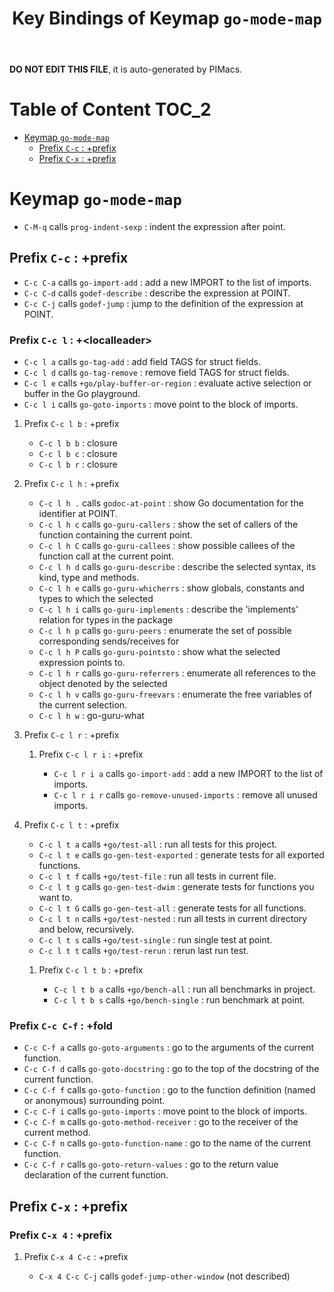 #+title: Key Bindings of Keymap =go-mode-map=

*DO NOT EDIT THIS FILE*, it is auto-generated by PIMacs.

* Table of Content :TOC_2:
- [[#keymap-go-mode-map][Keymap =go-mode-map=]]
  - [[#prefix-c-c--prefix][Prefix =C-c= : +prefix]]
  - [[#prefix-c-x--prefix][Prefix =C-x= : +prefix]]

* Keymap =go-mode-map=
- =C-M-q= calls =prog-indent-sexp= : indent the expression after point.
** Prefix =C-c= : +prefix
- =C-c C-a= calls =go-import-add= : add a new IMPORT to the list of imports.
- =C-c C-d= calls =godef-describe= : describe the expression at POINT.
- =C-c C-j= calls =godef-jump= : jump to the definition of the expression at POINT.
*** Prefix =C-c l= : +<localleader>
- =C-c l a= calls =go-tag-add= : add field TAGS for struct fields.
- =C-c l d= calls =go-tag-remove= : remove field TAGS for struct fields.
- =C-c l e= calls =+go/play-buffer-or-region= : evaluate active selection or buffer in the Go playground.
- =C-c l i= calls =go-goto-imports= : move point to the block of imports.
**** Prefix =C-c l b= : +prefix
- =C-c l b b= : closure
- =C-c l b c= : closure
- =C-c l b r= : closure
**** Prefix =C-c l h= : +prefix
- =C-c l h .= calls =godoc-at-point= : show Go documentation for the identifier at POINT.
- =C-c l h c= calls =go-guru-callers= : show the set of callers of the function containing the current point.
- =C-c l h C= calls =go-guru-callees= : show possible callees of the function call at the current point.
- =C-c l h d= calls =go-guru-describe= : describe the selected syntax, its kind, type and methods.
- =C-c l h e= calls =go-guru-whicherrs= : show globals, constants and types to which the selected
- =C-c l h i= calls =go-guru-implements= : describe the 'implements' relation for types in the package
- =C-c l h p= calls =go-guru-peers= : enumerate the set of possible corresponding sends/receives for
- =C-c l h P= calls =go-guru-pointsto= : show what the selected expression points to.
- =C-c l h r= calls =go-guru-referrers= : enumerate all references to the object denoted by the selected
- =C-c l h v= calls =go-guru-freevars= : enumerate the free variables of the current selection.
- =C-c l h w= : go-guru-what
**** Prefix =C-c l r= : +prefix
***** Prefix =C-c l r i= : +prefix
- =C-c l r i a= calls =go-import-add= : add a new IMPORT to the list of imports.
- =C-c l r i r= calls =go-remove-unused-imports= : remove all unused imports.
**** Prefix =C-c l t= : +prefix
- =C-c l t a= calls =+go/test-all= : run all tests for this project.
- =C-c l t e= calls =go-gen-test-exported= : generate tests for all exported functions.
- =C-c l t f= calls =+go/test-file= : run all tests in current file.
- =C-c l t g= calls =go-gen-test-dwim= : generate tests for functions you want to.
- =C-c l t G= calls =go-gen-test-all= : generate tests for all functions.
- =C-c l t n= calls =+go/test-nested= : run all tests in current directory and below, recursively.
- =C-c l t s= calls =+go/test-single= : run single test at point.
- =C-c l t t= calls =+go/test-rerun= : rerun last run test.
***** Prefix =C-c l t b= : +prefix
- =C-c l t b a= calls =+go/bench-all= : run all benchmarks in project.
- =C-c l t b s= calls =+go/bench-single= : run benchmark at point.
*** Prefix =C-c C-f= : +fold
- =C-c C-f a= calls =go-goto-arguments= : go to the arguments of the current function.
- =C-c C-f d= calls =go-goto-docstring= : go to the top of the docstring of the current function.
- =C-c C-f f= calls =go-goto-function= : go to the function definition (named or anonymous) surrounding point.
- =C-c C-f i= calls =go-goto-imports= : move point to the block of imports.
- =C-c C-f m= calls =go-goto-method-receiver= : go to the receiver of the current method.
- =C-c C-f n= calls =go-goto-function-name= : go to the name of the current function.
- =C-c C-f r= calls =go-goto-return-values= : go to the return value declaration of the current function.
** Prefix =C-x= : +prefix
*** Prefix =C-x 4= : +prefix
**** Prefix =C-x 4 C-c= : +prefix
- =C-x 4 C-c C-j= calls =godef-jump-other-window= (not described)
